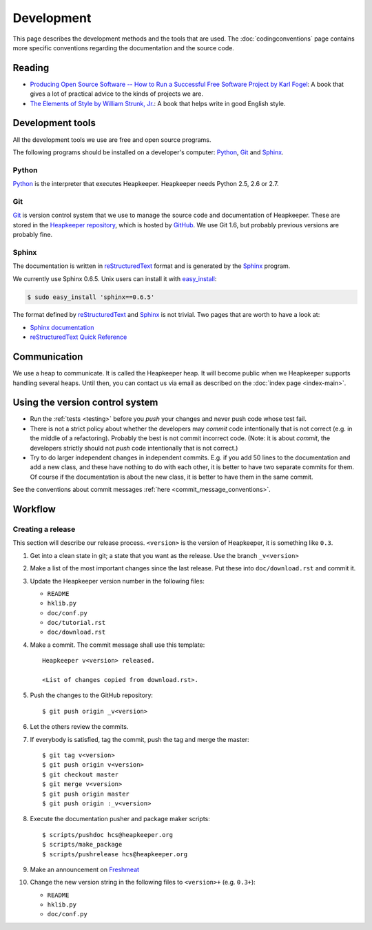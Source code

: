 Development
===========

This page describes the development methods and the tools that are used.
The :doc:`codingconventions` page contains more specific conventions regarding
the documentation and the source code.

Reading
-------

* `Producing Open Source Software -- How to Run a Successful Free
  Software Project by Karl Fogel`__: A book that gives a lot of practical
  advice to the kinds of projects we are.
* `The Elements of Style by William Strunk, Jr.`__: A book that helps write
  in good English style.

__ http://producingoss.com/
__ http://en.wikisource.org/wiki/The_Elements_of_Style

Development tools
-----------------

All the development tools we use are free and open source programs.

The following programs should be installed on a developer's computer: Python_,
Git_ and Sphinx_.

Python
^^^^^^

Python_ is the interpreter that executes Heapkeeper. Heapkeeper needs Python
2.5, 2.6 or 2.7.

.. _`Python`: http://www.python.org/

Git
^^^

Git_ is version control system that we use to manage the source code and
documentation of Heapkeeper. These are stored in the `Heapkeeper repository`_,
which is hosted by GitHub_. We use Git 1.6, but probably previous versions are
probably fine.

.. _`Git`: http://git-scm.com/
.. _`GitHub`: http://github.com/
.. _`Heapkeeper repository`: http://github.com/hcs42/heapkeeper/

Sphinx
^^^^^^

The documentation is written in reStructuredText_ format and is generated by
the Sphinx_ program.

We currently use Sphinx 0.6.5. Unix users can install it with `easy_install`_:

.. code-block:: sh

    $ sudo easy_install 'sphinx==0.6.5'

The format defined by reStructuredText_ and Sphinx_ is not trivial. Two pages
that are worth to have a look at:

* `Sphinx documentation`_
* `reStructuredText Quick Reference`_

.. _`reStructuredText`: http://docutils.sourceforge.net/rst.html
.. _`Sphinx`: http://sphinx.pocoo.org/
.. _`easy_install`: http://peak.telecommunity.com/DevCenter/EasyInstall
.. _`Mercurial`: http://mercurial.selenic.com/
.. _`Sphinx repository`: http://bitbucket.org/birkenfeld/sphinx/
.. _`Sphinx documentation`: http://sphinx.pocoo.org/contents.html
.. _`reStructuredText Quick Reference`:
   http://docutils.sourceforge.net/docs/user/rst/quickref.html

Communication
-------------

We use a heap to communicate. It is called the Heapkeeper heap. It will become
public when we Heapkeeper supports handling several heaps. Until then, you
can contact us via email as described on the :doc:`index page <index-main>`.

Using the version control system
--------------------------------

* Run the :ref:`tests <testing>` before you *push* your changes and never push
  code whose test fail.
* There is not a strict policy about whether the developers may *commit*
  code intentionally that is not correct (e.g. in the middle of a refactoring).
  Probably the best is not commit incorrect code. (Note: it is about *commit*,
  the developers strictly should not *push* code intentionally that is not
  correct.)
* Try to do larger independent changes in independent commits. E.g. if you add
  50 lines to the documentation and add a new class, and these have nothing to
  do with each other, it is better to have two separate commits for them. Of
  course if the documentation is about the new class, it is better to have them
  in the same commit.

See the conventions about commit messages :ref:`here
<commit_message_conventions>`.

Workflow
--------

Creating a release
^^^^^^^^^^^^^^^^^^

.. highlight:: none

This section will describe our release process. ``<version>`` is the version of
Heapkeeper, it is something like ``0.3``.

#. Get into a clean state in git; a state that you want as the release. Use the
   branch ``_v<version>``

#. Make a list of the most important changes since the last release. Put these
   into ``doc/download.rst`` and commit it.

#. Update the Heapkeeper version number in the following files:

   - ``README``
   - ``hklib.py``
   - ``doc/conf.py``
   - ``doc/tutorial.rst``
   - ``doc/download.rst``

#. Make a commit. The commit message shall use this template::

    Heapkeeper v<version> released.

    <List of changes copied from download.rst>.

#. Push the changes to the GitHub repository::

    $ git push origin _v<version>

#. Let the others review the commits.

#. If everybody is satisfied, tag the commit, push the tag and merge the
   master::

    $ git tag v<version>
    $ git push origin v<version>
    $ git checkout master
    $ git merge v<version>
    $ git push origin master
    $ git push origin :_v<version>

#. Execute the documentation pusher and package maker scripts::

    $ scripts/pushdoc hcs@heapkeeper.org
    $ scripts/make_package
    $ scripts/pushrelease hcs@heapkeeper.org

#. Make an announcement on Freshmeat__

#. Change the new version string in the following files to ``<version>+`` (e.g.
   ``0.3+``):

   - ``README``
   - ``hklib.py``
   - ``doc/conf.py``

__ http://freshmeat.net/
